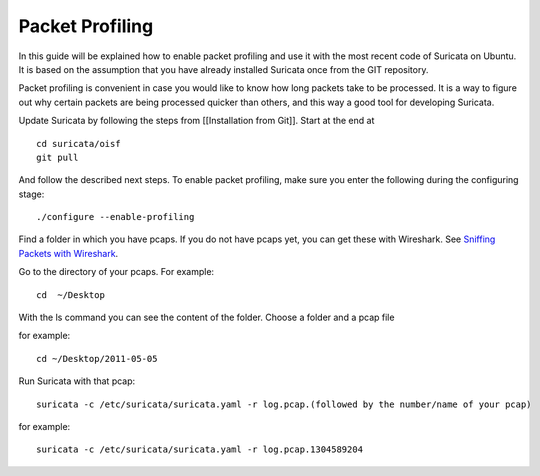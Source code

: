 Packet Profiling
================

In this guide will be explained how to enable packet profiling and use
it with the most recent code of Suricata on Ubuntu. It is based on the
assumption that you have already installed Suricata once from the GIT
repository.

Packet profiling is convenient in case you would like to know how long
packets take to be processed. It is a way to figure out why certain
packets are being processed quicker than others, and this way a good
tool for developing Suricata.

Update Suricata by following the steps from [[Installation from
Git]]. Start at the end at

::

  cd suricata/oisf
  git pull

And follow the described next steps. To enable packet profiling, make
sure you enter the following during the configuring stage:

::

  ./configure --enable-profiling

Find a folder in which you have pcaps. If you do not have pcaps yet,
you can get these with Wireshark. See `Sniffing Packets with Wireshark
<https://redmine.openinfosecfoundation.org/projects/suricata/wiki/Sniffing_Packets_with_Wireshark>`_.

Go to the directory of your pcaps. For example:

::

  cd  ~/Desktop

With the ls command you can see the content of the folder.  Choose a
folder and a pcap file

for example:

::

  cd ~/Desktop/2011-05-05

Run Suricata with that pcap:

::

  suricata -c /etc/suricata/suricata.yaml -r log.pcap.(followed by the number/name of your pcap)

for example:

::

  suricata -c /etc/suricata/suricata.yaml -r log.pcap.1304589204
